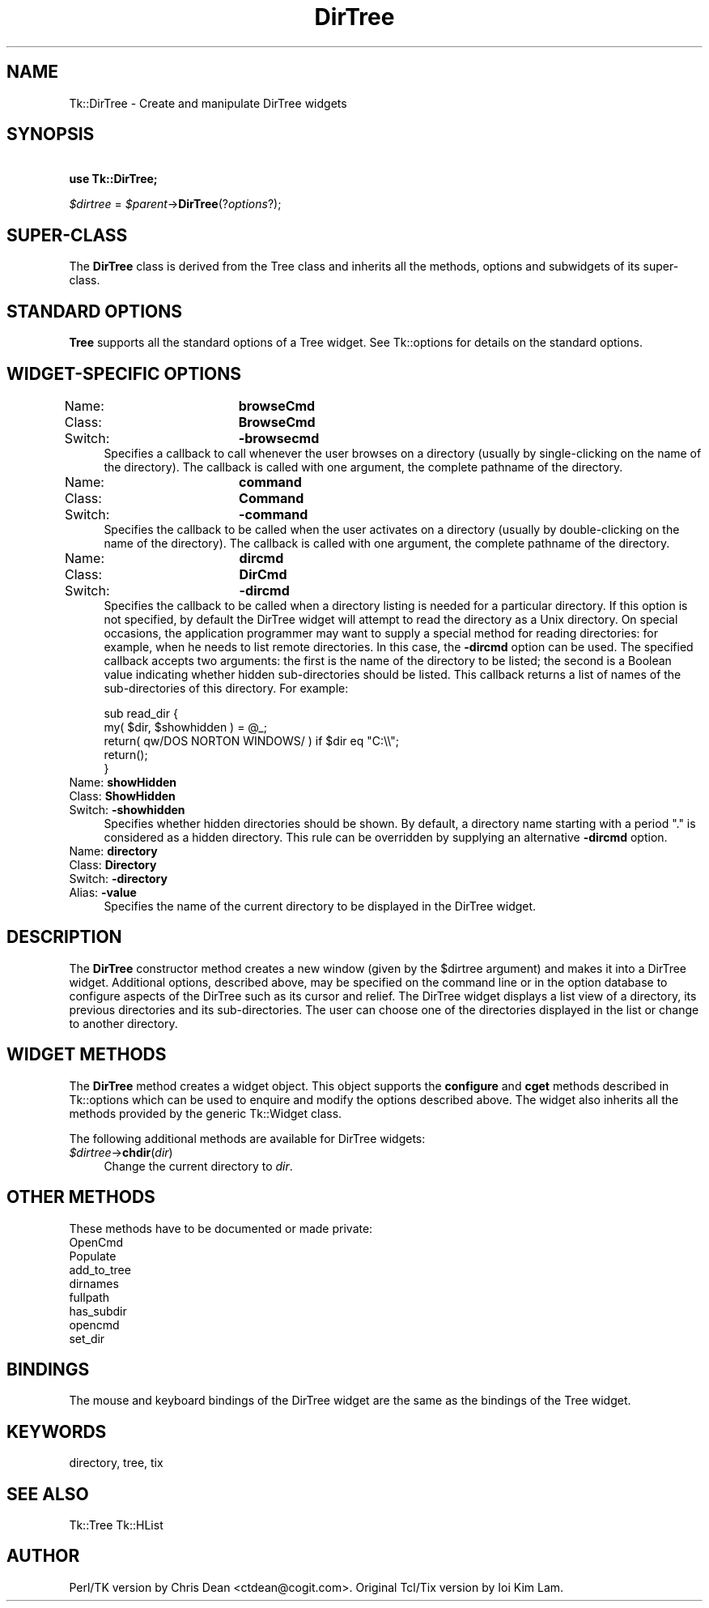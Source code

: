 .\" Automatically generated by Pod::Man 4.09 (Pod::Simple 3.35)
.\"
.\" Standard preamble:
.\" ========================================================================
.de Sp \" Vertical space (when we can't use .PP)
.if t .sp .5v
.if n .sp
..
.de Vb \" Begin verbatim text
.ft CW
.nf
.ne \\$1
..
.de Ve \" End verbatim text
.ft R
.fi
..
.\" Set up some character translations and predefined strings.  \*(-- will
.\" give an unbreakable dash, \*(PI will give pi, \*(L" will give a left
.\" double quote, and \*(R" will give a right double quote.  \*(C+ will
.\" give a nicer C++.  Capital omega is used to do unbreakable dashes and
.\" therefore won't be available.  \*(C` and \*(C' expand to `' in nroff,
.\" nothing in troff, for use with C<>.
.tr \(*W-
.ds C+ C\v'-.1v'\h'-1p'\s-2+\h'-1p'+\s0\v'.1v'\h'-1p'
.ie n \{\
.    ds -- \(*W-
.    ds PI pi
.    if (\n(.H=4u)&(1m=24u) .ds -- \(*W\h'-12u'\(*W\h'-12u'-\" diablo 10 pitch
.    if (\n(.H=4u)&(1m=20u) .ds -- \(*W\h'-12u'\(*W\h'-8u'-\"  diablo 12 pitch
.    ds L" ""
.    ds R" ""
.    ds C` ""
.    ds C' ""
'br\}
.el\{\
.    ds -- \|\(em\|
.    ds PI \(*p
.    ds L" ``
.    ds R" ''
.    ds C`
.    ds C'
'br\}
.\"
.\" Escape single quotes in literal strings from groff's Unicode transform.
.ie \n(.g .ds Aq \(aq
.el       .ds Aq '
.\"
.\" If the F register is >0, we'll generate index entries on stderr for
.\" titles (.TH), headers (.SH), subsections (.SS), items (.Ip), and index
.\" entries marked with X<> in POD.  Of course, you'll have to process the
.\" output yourself in some meaningful fashion.
.\"
.\" Avoid warning from groff about undefined register 'F'.
.de IX
..
.if !\nF .nr F 0
.if \nF>0 \{\
.    de IX
.    tm Index:\\$1\t\\n%\t"\\$2"
..
.    if !\nF==2 \{\
.        nr % 0
.        nr F 2
.    \}
.\}
.\" ========================================================================
.\"
.IX Title "DirTree 3pm"
.TH DirTree 3pm "2018-12-25" "perl v5.26.1" "User Contributed Perl Documentation"
.\" For nroff, turn off justification.  Always turn off hyphenation; it makes
.\" way too many mistakes in technical documents.
.if n .ad l
.nh
.SH "NAME"
Tk::DirTree \- Create and manipulate DirTree widgets
.SH "SYNOPSIS"
.IX Header "SYNOPSIS"
    \fBuse Tk::DirTree;\fR
.PP
    \fI\f(CI$dirtree\fI\fR = \fI\f(CI$parent\fI\fR\->\fBDirTree\fR(?\fIoptions\fR?);
.SH "SUPER-CLASS"
.IX Header "SUPER-CLASS"
The \fBDirTree\fR class is derived from the Tree class and inherits
all the methods, options and subwidgets of its super-class.
.SH "STANDARD OPTIONS"
.IX Header "STANDARD OPTIONS"
\&\fBTree\fR supports all the standard options of a Tree widget.  See
Tk::options for details on the standard options.
.SH "WIDGET-SPECIFIC OPTIONS"
.IX Header "WIDGET-SPECIFIC OPTIONS"
.IP "Name:		\fBbrowseCmd\fR" 4
.IX Item "Name: browseCmd"
.PD 0
.IP "Class:		\fBBrowseCmd\fR" 4
.IX Item "Class: BrowseCmd"
.IP "Switch:		\fB\-browsecmd\fR" 4
.IX Item "Switch: -browsecmd"
.PD
Specifies a callback to call whenever the user browses on a directory
(usually by single-clicking on the name of the directory). The callback
is called with one argument, the complete pathname of the directory.
.IP "Name:		\fBcommand\fR" 4
.IX Item "Name: command"
.PD 0
.IP "Class:		\fBCommand\fR" 4
.IX Item "Class: Command"
.IP "Switch:		\fB\-command\fR" 4
.IX Item "Switch: -command"
.PD
Specifies the callback to be called when the user activates on a directory
(usually by double-clicking on the name of the directory). The callback
is called with one argument, the complete pathname of the directory.
.IP "Name:		\fBdircmd\fR" 4
.IX Item "Name: dircmd"
.PD 0
.IP "Class:		\fBDirCmd\fR" 4
.IX Item "Class: DirCmd"
.IP "Switch:		\fB\-dircmd\fR" 4
.IX Item "Switch: -dircmd"
.PD
Specifies the callback to be called when a directory listing is needed
for a particular directory. If this option is not specified, by
default the DirTree widget will attempt to read the directory as a
Unix directory. On special occasions, the application programmer may
want to supply a special method for reading directories: for example,
when he needs to list remote directories. In this case, the \fB\-dircmd\fR
option can be used. The specified callback accepts two arguments: the
first is the name of the directory to be listed; the second is a
Boolean value indicating whether hidden sub-directories should be
listed. This callback returns a list of names of the sub-directories of
this directory. For example:
.Sp
.Vb 5
\&    sub read_dir {
\&        my( $dir, $showhidden ) = @_;
\&        return( qw/DOS NORTON WINDOWS/ ) if $dir eq "C:\e\e";
\&        return();
\&    }
.Ve
.IP "Name:		\fBshowHidden\fR" 4
.IX Item "Name: showHidden"
.PD 0
.IP "Class:		\fBShowHidden\fR" 4
.IX Item "Class: ShowHidden"
.IP "Switch:		\fB\-showhidden\fR" 4
.IX Item "Switch: -showhidden"
.PD
Specifies whether hidden directories should be shown. By default, a
directory name starting with a period \*(L".\*(R" is considered as a hidden
directory. This rule can be overridden by supplying an alternative
\&\fB\-dircmd\fR option.
.IP "Name:		\fBdirectory\fR" 4
.IX Item "Name: directory"
.PD 0
.IP "Class:		\fBDirectory\fR" 4
.IX Item "Class: Directory"
.IP "Switch:		\fB\-directory\fR" 4
.IX Item "Switch: -directory"
.IP "Alias:		\fB\-value\fR" 4
.IX Item "Alias: -value"
.PD
Specifies the name of the current directory to be displayed in the
DirTree widget.
.SH "DESCRIPTION"
.IX Header "DESCRIPTION"
The \fBDirTree\fR constructor method creates a new window (given by the \f(CW$dirtree\fR
argument) and makes it into a DirTree widget.  Additional options,
described above, may be specified on the command line or in the
option database to configure aspects of the DirTree such as its
cursor and relief.  The DirTree widget displays a list view of a
directory, its previous directories and its sub-directories. The
user can choose one of the directories displayed in the list or
change to another directory.
.SH "WIDGET METHODS"
.IX Header "WIDGET METHODS"
The \fBDirTree\fR method creates a widget object.
This object supports the \fBconfigure\fR and \fBcget\fR methods
described in Tk::options which can be used to enquire and
modify the options described above.
The widget also inherits all the methods provided by the generic
Tk::Widget class.
.PP
The following additional methods are available for DirTree widgets:
.IP "\fI\f(CI$dirtree\fI\fR\->\fBchdir\fR(\fIdir\fR)" 4
.IX Item "$dirtree->chdir(dir)"
Change the current directory to \fIdir\fR.
.SH "OTHER METHODS"
.IX Header "OTHER METHODS"
These methods have to be documented or made private:
.IP "OpenCmd" 4
.IX Item "OpenCmd"
.PD 0
.IP "Populate" 4
.IX Item "Populate"
.IP "add_to_tree" 4
.IX Item "add_to_tree"
.IP "dirnames" 4
.IX Item "dirnames"
.IP "fullpath" 4
.IX Item "fullpath"
.IP "has_subdir" 4
.IX Item "has_subdir"
.IP "opencmd" 4
.IX Item "opencmd"
.IP "set_dir" 4
.IX Item "set_dir"
.PD
.SH "BINDINGS"
.IX Header "BINDINGS"
The mouse and keyboard bindings of the DirTree widget are the same as
the bindings of the Tree widget.
.SH "KEYWORDS"
.IX Header "KEYWORDS"
directory, tree, tix
.SH "SEE ALSO"
.IX Header "SEE ALSO"
Tk::Tree
Tk::HList
.SH "AUTHOR"
.IX Header "AUTHOR"
Perl/TK version by Chris Dean <ctdean@cogit.com>.  Original Tcl/Tix
version by Ioi Kim Lam.
